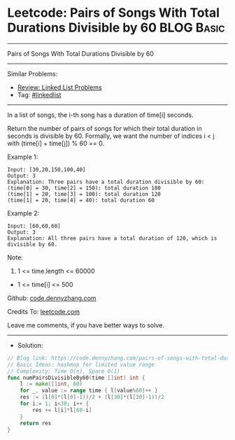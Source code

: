 * Leetcode: Pairs of Songs With Total Durations Divisible by 60  :BLOG:Basic:
#+STARTUP: showeverything
#+OPTIONS: toc:nil \n:t ^:nil creator:nil d:nil
:PROPERTIES:
:type:     hashmap
:END:
---------------------------------------------------------------------
Pairs of Songs With Total Durations Divisible by 60
---------------------------------------------------------------------
#+BEGIN_HTML
<a href="https://github.com/dennyzhang/code.dennyzhang.com/tree/master/problems/pairs-of-songs-with-total-durations-divisible-by-60"><img align="right" width="200" height="183" src="https://www.dennyzhang.com/wp-content/uploads/denny/watermark/github.png" /></a>
#+END_HTML
Similar Problems:
- [[https://code.dennyzhang.com/review-linkedlist][Review: Linked List Problems]]
- Tag: [[https://code.dennyzhang.com/tag/linkedlist][#linkedlist]]
---------------------------------------------------------------------
In a list of songs, the i-th song has a duration of time[i] seconds. 

Return the number of pairs of songs for which their total duration in seconds is divisible by 60.  Formally, we want the number of indices i < j with (time[i] + time[j]) % 60 == 0.

Example 1:
#+BEGIN_EXAMPLE
Input: [30,20,150,100,40]
Output: 3
Explanation: Three pairs have a total duration divisible by 60:
(time[0] = 30, time[2] = 150): total duration 180
(time[1] = 20, time[3] = 100): total duration 120
(time[1] = 20, time[4] = 40): total duration 60
#+END_EXAMPLE

Example 2:
#+BEGIN_EXAMPLE
Input: [60,60,60]
Output: 3
Explanation: All three pairs have a total duration of 120, which is divisible by 60.
#+END_EXAMPLE
 
Note:

1. 1 <= time.length <= 60000
- 1 <= time[i] <= 500

Github: [[https://github.com/dennyzhang/code.dennyzhang.com/tree/master/problems/pairs-of-songs-with-total-durations-divisible-by-60][code.dennyzhang.com]]

Credits To: [[https://leetcode.com/problems/pairs-of-songs-with-total-durations-divisible-by-60/description/][leetcode.com]]

Leave me comments, if you have better ways to solve.
---------------------------------------------------------------------
- Solution:

#+BEGIN_SRC go
// Blog link: https://code.dennyzhang.com/pairs-of-songs-with-total-durations-divisible-by-60
// Basic Ideas: hashmap for limited value range
// Complexity: Time O(n), Space O(1)
func numPairsDivisibleBy60(time []int) int {
    l := make([]int, 60)
    for _, value := range time { l[value%60]++ }
    res := (l[0]*(l[0]-1))/2 + (l[30]*(l[30]-1))/2
    for i:= 1; i<30; i++ {
        res += l[i]*l[60-i]
    }
    return res
}
#+END_SRC

#+BEGIN_HTML
<div style="overflow: hidden;">
<div style="float: left; padding: 5px"> <a href="https://www.linkedin.com/in/dennyzhang001"><img src="https://www.dennyzhang.com/wp-content/uploads/sns/linkedin.png" alt="linkedin" /></a></div>
<div style="float: left; padding: 5px"><a href="https://github.com/dennyzhang"><img src="https://www.dennyzhang.com/wp-content/uploads/sns/github.png" alt="github" /></a></div>
<div style="float: left; padding: 5px"><a href="https://www.dennyzhang.com/slack" target="_blank" rel="nofollow"><img src="https://www.dennyzhang.com/wp-content/uploads/sns/slack.png" alt="slack"/></a></div>
</div>
#+END_HTML

